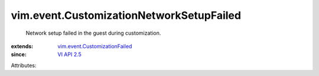 .. _VI API 2.5: ../../vim/version.rst#vimversionversion2

.. _vim.event.CustomizationFailed: ../../vim/event/CustomizationFailed.rst


vim.event.CustomizationNetworkSetupFailed
=========================================
  Network setup failed in the guest during customization.
:extends: vim.event.CustomizationFailed_
:since: `VI API 2.5`_

Attributes:
